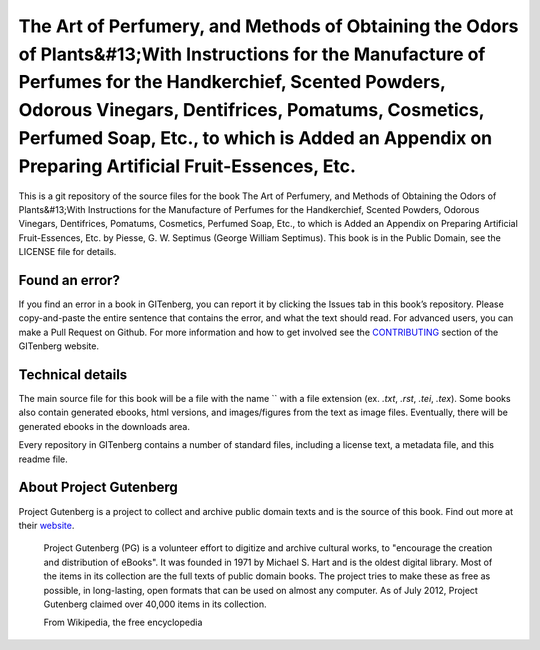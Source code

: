 =====================
The Art of Perfumery, and Methods of Obtaining the Odors of Plants&#13;With Instructions for the Manufacture of Perfumes for the Handkerchief, Scented Powders, Odorous Vinegars, Dentifrices, Pomatums, Cosmetics, Perfumed Soap, Etc., to which is Added an Appendix on Preparing Artificial Fruit-Essences, Etc.
=====================


This is a git repository of the source files for the book The Art of Perfumery, and Methods of Obtaining the Odors of Plants&#13;With Instructions for the Manufacture of Perfumes for the Handkerchief, Scented Powders, Odorous Vinegars, Dentifrices, Pomatums, Cosmetics, Perfumed Soap, Etc., to which is Added an Appendix on Preparing Artificial Fruit-Essences, Etc. by Piesse, G. W. Septimus (George William Septimus). This book is in the Public Domain, see the LICENSE file for details.

Found an error?
===============
If you find an error in a book in GITenberg, you can report it by clicking the Issues tab in this book’s repository. Please copy-and-paste the entire sentence that contains the error, and what the text should read. For advanced users, you can make a Pull Request on Github.  For more information and how to get involved see the CONTRIBUTING_ section of the GITenberg website.

.. _CONTRIBUTING: http://gitenberg.github.com/#contributing


Technical details
=================
The main source file for this book will be a file with the name `` with a file extension (ex. `.txt`, `.rst`, `.tei`, `.tex`). Some books also contain generated ebooks, html versions, and images/figures from the text as image files. Eventually, there will be generated ebooks in the downloads area.

Every repository in GITenberg contains a number of standard files, including a license text, a metadata file, and this readme file.


About Project Gutenberg
=======================
Project Gutenberg is a project to collect and archive public domain texts and is the source of this book. Find out more at their website_.

    Project Gutenberg (PG) is a volunteer effort to digitize and archive cultural works, to "encourage the creation and distribution of eBooks". It was founded in 1971 by Michael S. Hart and is the oldest digital library. Most of the items in its collection are the full texts of public domain books. The project tries to make these as free as possible, in long-lasting, open formats that can be used on almost any computer. As of July 2012, Project Gutenberg claimed over 40,000 items in its collection.

    From Wikipedia, the free encyclopedia

.. _website: http://www.gutenberg.org/